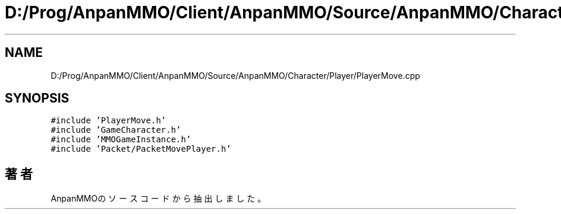 .TH "D:/Prog/AnpanMMO/Client/AnpanMMO/Source/AnpanMMO/Character/Player/PlayerMove.cpp" 3 "2018年12月20日(木)" "AnpanMMO" \" -*- nroff -*-
.ad l
.nh
.SH NAME
D:/Prog/AnpanMMO/Client/AnpanMMO/Source/AnpanMMO/Character/Player/PlayerMove.cpp
.SH SYNOPSIS
.br
.PP
\fC#include 'PlayerMove\&.h'\fP
.br
\fC#include 'GameCharacter\&.h'\fP
.br
\fC#include 'MMOGameInstance\&.h'\fP
.br
\fC#include 'Packet/PacketMovePlayer\&.h'\fP
.br

.SH "著者"
.PP 
 AnpanMMOのソースコードから抽出しました。
